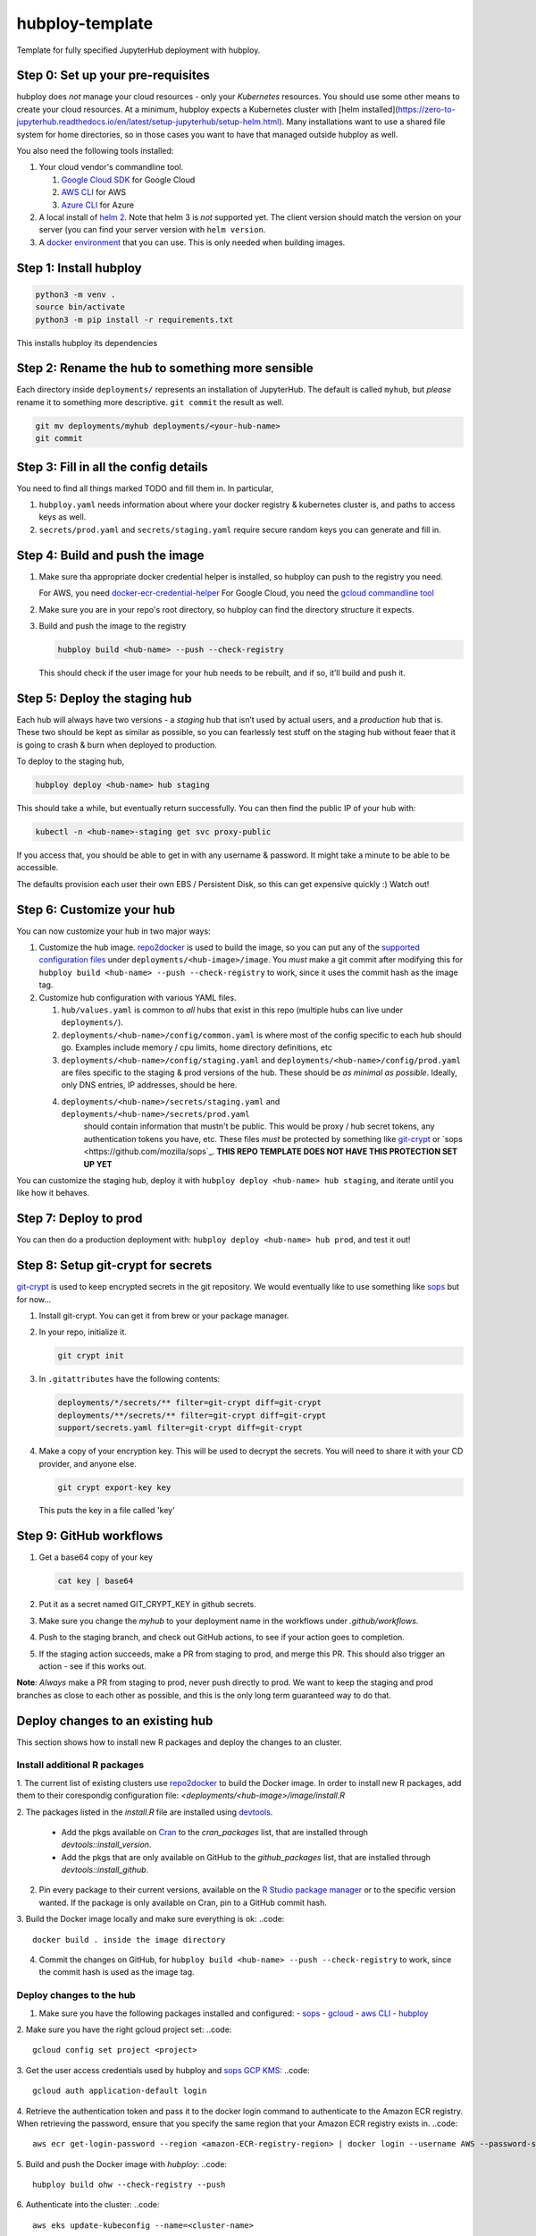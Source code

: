 ================
hubploy-template
================

Template for fully specified JupyterHub deployment with hubploy.

Step 0: Set up your pre-requisites
==================================

hubploy does *not* manage your cloud resources - only your *Kubernetes*
resources. You should use some other means to create your cloud
resources. At a minimum, hubploy expects a Kubernetes cluster with [helm
installed](https://zero-to-jupyterhub.readthedocs.io/en/latest/setup-jupyterhub/setup-helm.html).
Many installations want to use a shared file system for home
directories, so in those cases you want to have that managed outside
hubploy as well.

You also need the following tools installed:

#. Your cloud vendor's commandline tool.

   #. `Google Cloud SDK <https://cloud.google.com/sdk/>`_ for Google Cloud
   #. `AWS CLI <https://aws.amazon.com/cli/>`_ for AWS
   #. `Azure CLI <https://docs.microsoft.com/en-us/cli/azure/>`_ for Azure

#. A local install of `helm 2 <https://helm.sh/>`_. Note that helm 3 is *not*
   supported yet. The client version should match the version on your server (you
   can find your server version with ``helm version``.

#. A `docker environment <https://docs.docker.com/install/>`_ that you can use. This
   is only needed when building images.

Step 1: Install hubploy
=======================

.. code:: bash

   python3 -m venv .
   source bin/activate
   python3 -m pip install -r requirements.txt

This installs hubploy its dependencies

Step 2: Rename the hub to something more sensible
=================================================

Each directory inside ``deployments/`` represents an installation of
JupyterHub. The default is called ``myhub``, but *please* rename it to
something more descriptive. ``git commit`` the result as well.

.. code:: bash

   git mv deployments/myhub deployments/<your-hub-name>
   git commit

Step 3: Fill in all the config details
======================================

You need to find all things marked TODO and fill them in. In particular,

1. ``hubploy.yaml`` needs information about where your docker registry &
   kubernetes cluster is, and paths to access keys as well.
2. ``secrets/prod.yaml`` and ``secrets/staging.yaml`` require secure
   random keys you can generate and fill in.

Step 4: Build and push the image
================================

1. Make sure tha appropriate docker credential helper is installed, so
   hubploy can push to the registry you need.

   For AWS, you need `docker-ecr-credential-helper <https://github.com/awslabs/amazon-ecr-credential-helper>`_
   For Google Cloud, you need the `gcloud commandline tool <https://cloud.google.com/sdk/>`_

2. Make sure you are in your repo's root directory, so hubploy can find the
   directory structure it expects.

3. Build and push the image to the registry

   .. code:: bash

      hubploy build <hub-name> --push --check-registry

   This should check if the user image for your hub needs to be rebuilt,
   and if so, it’ll build and push it.

Step 5: Deploy the staging hub
==============================

Each hub will always have two versions - a *staging* hub that isn’t used
by actual users, and a *production* hub that is. These two should be
kept as similar as possible, so you can fearlessly test stuff on the
staging hub without feaer that it is going to crash & burn when deployed
to production.

To deploy to the staging hub,

.. code:: bash

   hubploy deploy <hub-name> hub staging

This should take a while, but eventually return successfully. You can
then find the public IP of your hub with:

.. code:: bash

   kubectl -n <hub-name>-staging get svc proxy-public

If you access that, you should be able to get in with any username &
password. It might take a minute to be able to be accessible.

The defaults provision each user their own EBS / Persistent Disk, so
this can get expensive quickly :) Watch out!

Step 6: Customize your hub
==========================

You can now customize your hub in two major ways:

#. Customize the hub image. `repo2docker`_ is used to build the image,
   so you can put any of the `supported configuration files`_ under
   ``deployments/<hub-image>/image``. You *must* make a git commit after
   modifying this for
   ``hubploy build <hub-name> --push --check-registry`` to work, since
   it uses the commit hash as the image tag.

#. Customize hub configuration with various YAML files.

   #. ``hub/values.yaml`` is common to *all* hubs that exist in this repo
      (multiple hubs can live under ``deployments/``).

   #. ``deployments/<hub-name>/config/common.yaml`` is where most of the config specific
      to each hub should go. Examples include memory / cpu limits, home directory
      definitions, etc

   #. ``deployments/<hub-name>/config/staging.yaml`` and ``deployments/<hub-name>/config/prod.yaml``
      are files specific to the staging & prod versions of the hub. These should be
      *as minimal as possible*. Ideally, only DNS entries, IP addresses, should be here.

   #. ``deployments/<hub-name>/secrets/staging.yaml`` and ``deployments/<hub-name>/secrets/prod.yaml``
       should contain information that mustn't be public. This would be proxy / hub
       secret tokens, any authentication tokens you have, etc. These files *must* be
       protected by something like `git-crypt <https://github.com/AGWA/git-crypt>`_ or
       `sops <https://github.com/mozilla/sops`_. **THIS REPO TEMPLATE DOES NOT HAVE
       THIS PROTECTION SET UP YET**


You can customize the staging hub, deploy it with ``hubploy deploy <hub-name> hub staging``, and iterate until you like how it behaves.

Step 7: Deploy to prod
======================

You can then do a production deployment with: ``hubploy deploy <hub-name> hub prod``, and
test it out!

Step 8: Setup git-crypt for secrets
===================================

`git-crypt <https://github.com/AGWA/git-crypt>`_ is used to keep encrypted secrets in the
git repository. We would eventually like to use something like `sops <https://github.com/mozilla/sops>`_
but for now...

1. Install git-crypt. You can get it from brew or your package manager.

2. In your repo, initialize it.

   .. code:: bash

      git crypt init

3. In ``.gitattributes`` have the following contents:

   .. code::

      deployments/*/secrets/** filter=git-crypt diff=git-crypt
      deployments/**/secrets/** filter=git-crypt diff=git-crypt
      support/secrets.yaml filter=git-crypt diff=git-crypt

4. Make a copy of your encryption key. This will be used to decrypt the secrets.
   You will need to share it with your CD provider, and anyone else.

   .. code::

      git crypt export-key key

   This puts the key in a file called 'key'

Step 9: GitHub workflows
========================

1. Get a base64 copy of your key

   .. code:: block

      cat key | base64

2. Put it as a secret named GIT_CRYPT_KEY in github secrets.

3. Make sure you change the `myhub` to your deployment name in the
   workflows under `.github/workflows`.

4. Push to the staging branch, and check out GitHub actions, to
   see if your action goes to completion.

5. If the staging action succeeds, make a PR from staging to prod,
   and merge this PR. This should also trigger an action - see if
   this works out.

**Note**: *Always* make a PR from staging to prod, never push directly to
prod. We want to keep the staging and prod branches as close to each
other as possible, and this is the only long term guaranteed way to do
that.

Deploy changes to an existing hub
=================================
This section shows how to install new R packages and deploy the changes
to an cluster.

Install additional R packages
-----------------------------
1. The current list of existing clusters use `repo2docker`_ to build the Docker
image. In order to install new R packages, add them to their corespondig configuration
file: `<deployments/<hub-image>/image/install.R`

2. The packages listed in the `install.R` file are installed using
`devtools <https://www.r-project.org/nosvn/pandoc/devtools.html>`_.
   - Add the pkgs available on `Cran <https://cran.r-project.org/>`_ to the `cran_packages`
     list, that are installed through `devtools::install_version`.
   - Add the pkgs that are only available on GitHub to the `github_packages` list,
     that are installed through `devtools::install_github`.

2. Pin every package to their current versions, available on the
   `R Studio package manager <https://packagemanager.rstudio.com/client/#/repos/1/packages>`_
   or to the specific version wanted.
   If the package is only available on Cran, pin to a GitHub commit hash.

3. Build the Docker image locally and make sure everything is ok:
..code::
   docker build . inside the image directory

4. Commit the changes on GitHub, for ``hubploy build <hub-name> --push --check-registry`` to work,
   since the commit hash is used as the image tag.

Deploy changes to the hub
-------------------------
1. Make sure you have the following packages installed and configured:
   - `sops <https://github.com/mozilla/sops/releases>`_
   - `gcloud <https://cloud.google.com/sdk/docs/install>`_
   - `aws CLI <https://docs.aws.amazon.com/cli/latest/userguide/cli-configure-quickstart.html>`_
   - `hubploy <https://github.com/yuvipanda/hubploy>`_

2. Make sure you have the right gcloud project set:
..code::
   gcloud config set project <project>

3. Get the user access credentials used by hubploy and `sops GCP KMS <https://github.com/mozilla/sops#22encrypting-using-gcp-kms>`_:
..code::
   gcloud auth application-default login

4. Retrieve the authentication token and pass it to the docker login command to authenticate to the Amazon ECR registry.
When retrieving the password, ensure that you specify the same region that your Amazon ECR registry exists in.
..code::
   aws ecr get-login-password --region <amazon-ECR-registry-region> | docker login --username AWS --password-stdin <aws_account_id>.dkr.ecr.<amazon-ECR-registry-region>.amazonaws.com

5. Build and push the Docker image with `hubploy`:
..code::
   hubploy build ohw --check-registry --push

6. Authenticate into the cluster:
..code::
   aws eks update-kubeconfig --name=<cluster-name>

7. Deploy the changes to the staging hub and make sure everything works as expected:
..code::
   hubploy deploy <hub-name> hub staging

8. Deploy the changes to the production hub:
..code::
   hubploy deploy ohw hub prod

TODO
====

1. What kinda kubernetes setup this needs

.. _repo2docker: https://repo2docker.readthedocs.io/
.. _supported configuration files: https://repo2docker.readthedocs.io/en/latest/config_files.html
